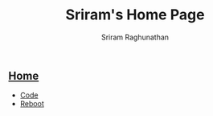 #+AUTHOR: Sriram Raghunathan
#+EMAIL: sriram@marirs.net.in
#+TITLE: Sriram's Home Page
#+STARTUP:shownone
#+STARTUP:align
#+STARTUP: logdone
#+OPTIONS: toc:nil
#+HTML_HEAD: <link rel="stylesheet" type="text/css" href="org.css"/>
#+OPTIONS: html-style:nil

** [[file:index.org][Home]]

- [[file:blog/code.org][Code]]
- [[file:blog/reboot.org][Reboot]]
